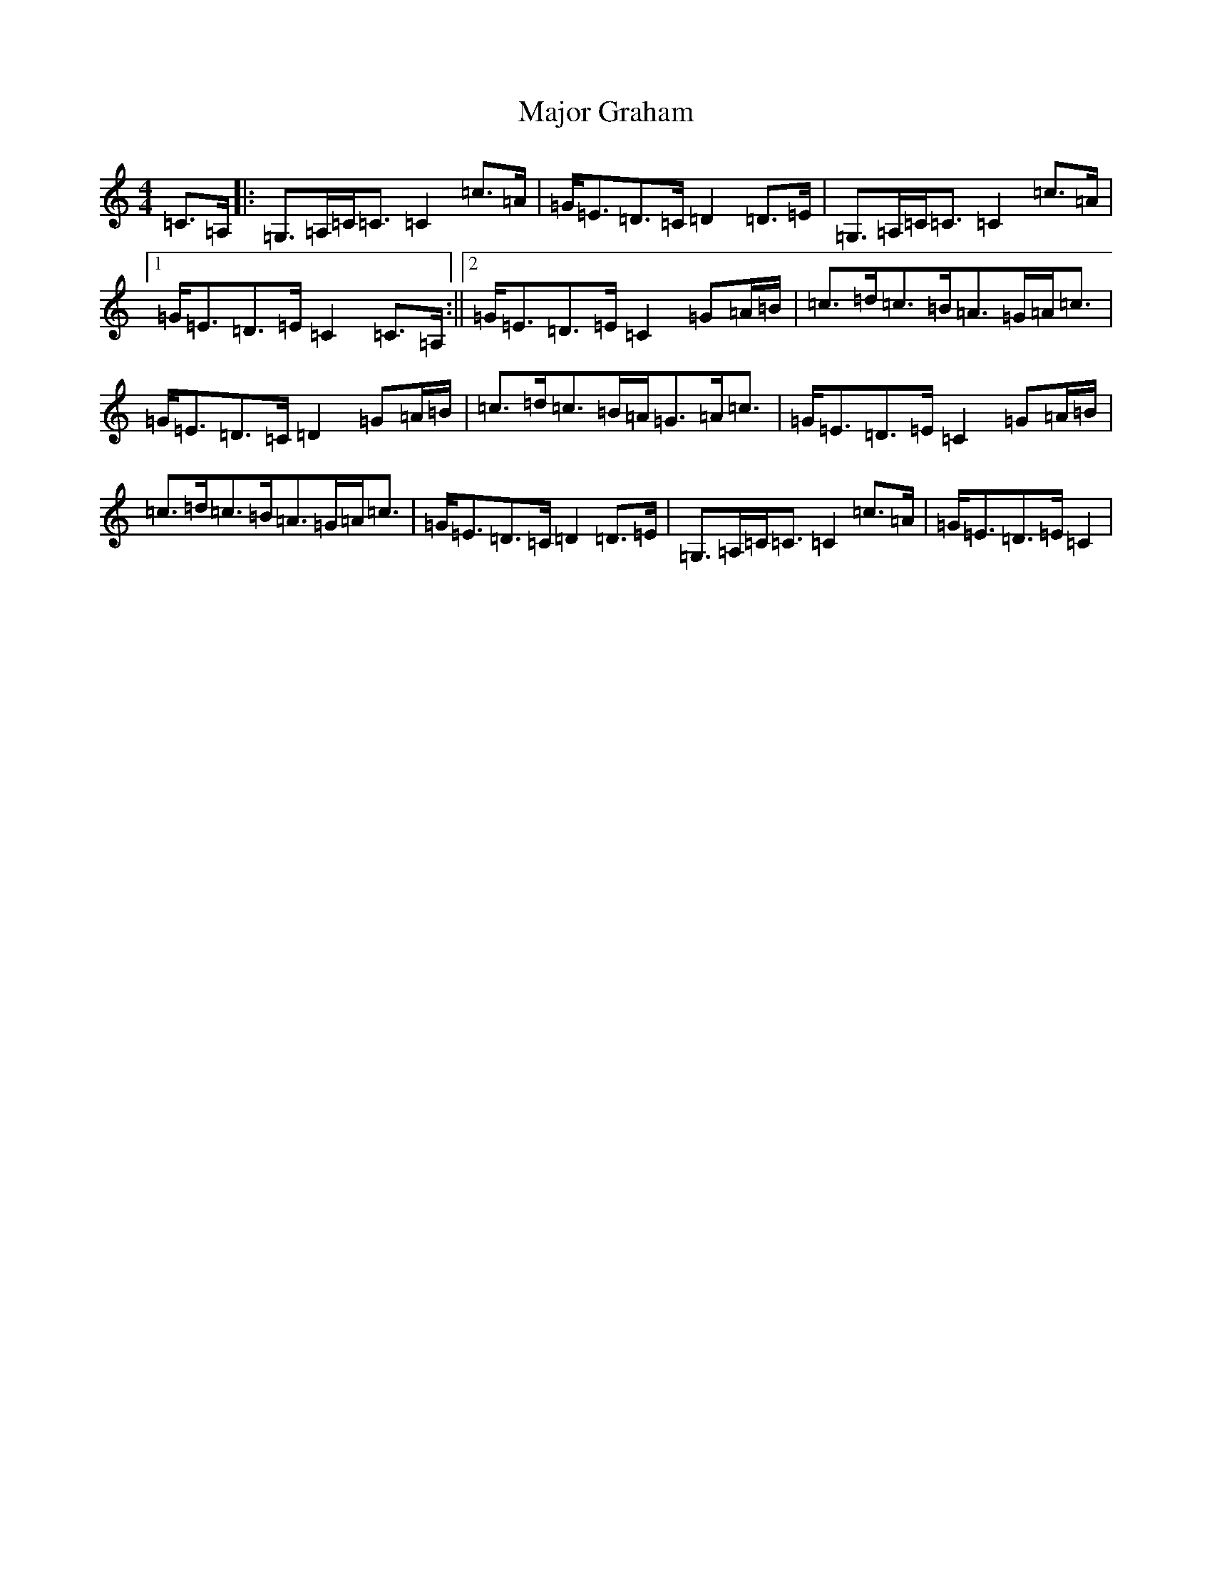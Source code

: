 X: 13289
T: Major Graham
S: https://thesession.org/tunes/3883#setting3883
R: strathspey
M:4/4
L:1/8
K: C Major
=C>=A,|:=G,>=A,=C<=C=C2=c>=A|=G<=E=D>=C=D2=D>=E|=G,>=A,=C<=C=C2=c>=A|1=G<=E=D>=E=C2=C>=A,:||2=G<=E=D>=E=C2=G=A/2=B/2|=c>=d=c>=B=A>=G=A<=c|=G<=E=D>=C=D2=G=A/2=B/2|=c>=d=c>=B=A<=G=A<=c|=G<=E=D>=E=C2=G=A/2=B/2|=c>=d=c>=B=A>=G=A<=c|=G<=E=D>=C=D2=D>=E|=G,>=A,=C<=C=C2=c>=A|=G<=E=D>=E=C2|
